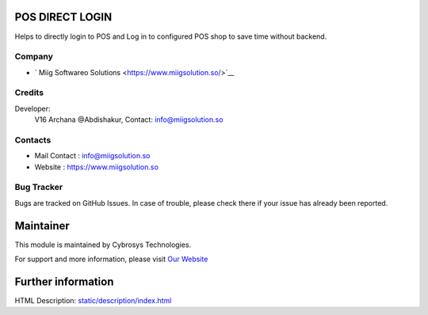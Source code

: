 .. image:: https://img.shields.io/badge/licence-AGPL--3-blue.svg
    :target: http://www.gnu.org/licenses/agpl-3.0-standalone.html
    :alt: License: AGPL-3

POS DIRECT LOGIN
=======================
Helps to directly login to POS and Log in to configured POS shop to save time without backend.

Company
-------
* ` Miig Softwareo Solutions <https://www.miigsolution.so/>`__

Credits
-------
Developer:
           V16 Archana @Abdishakur, Contact: info@miigsolution.so
Contacts
--------
* Mail Contact : info@miigsolution.so
* Website : https://www.miigsolution.so

Bug Tracker
-----------
Bugs are tracked on GitHub Issues. In case of trouble, please check there if your issue has already been reported.

Maintainer
==========
.. image:: https://www.miigsolution.so/images/logo.png
   :target: https://www.miigsolution.so

This module is maintained by Cybrosys Technologies.

For support and more information, please visit `Our Website <https://www.miigsolution.so/>`__

Further information
===================
HTML Description: `<static/description/index.html>`__
